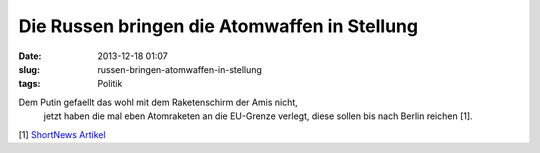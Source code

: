 Die Russen bringen die Atomwaffen in Stellung
#############################################
:date: 2013-12-18 01:07
:slug: russen-bringen-atomwaffen-in-stellung
:tags: Politik

Dem Putin gefaellt das wohl mit dem Raketenschirm der Amis nicht,
 jetzt haben die mal eben Atomraketen an die EU-Grenze verlegt, diese sollen bis nach Berlin reichen [1]. 

[1] `ShortNews Artikel <http://www.shortnews.de/id/1066793/russland-verlegt-atomraketen>`_
